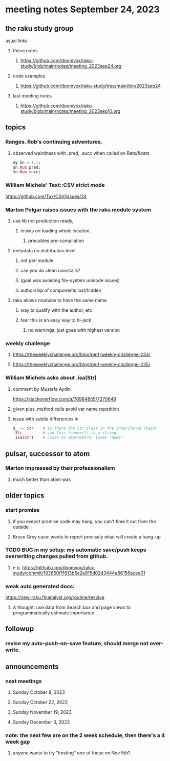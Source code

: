 * meeting notes September 24, 2023
** the raku study group
**** usual links
***** these notes
****** https://github.com/doomvox/raku-study/blob/main/notes/meeting_2023sep24.org

***** code examples
****** https://github.com/doomvox/raku-study/tree/main/bin/2023sep24

***** last meeting notes
****** https://github.com/doomvox/raku-study/blob/main/notes/meeting_2023sep10.org

** topics

*** Ranges. Rob's continuing adventures.  
**** observed weirdness with .pred, .succ when called on Rats/floats
#+BEGIN_SRC raku
my $n = 1.1;
$n.Num.pred; 
$n.Num.succ;
#+END_SRC


*** William Michels' Text::CSV strict mode
https://github.com/Tux/CSV/issues/34

*** Marton Polgar raises issues with the raku module system
**** use lib not production ready, 
***** insists on loading whole location,
****** preculdes pre-compilation
**** metadata on distribution level
***** not per-module
***** can you do clean uninstalls?
***** (goal was avoiding file-system unicode issues)
***** authorship of components lost/hidden
**** raku allows modules to have the same name
***** way to qualify with the author, etc
***** fear this is an easy way to hi-jack
****** no warnings, just goes with highest version 

*** weekly challenge
**** https://theweeklychallenge.org/blog/perl-weekly-challenge-234/
**** https://theweeklychallenge.org/blog/perl-weekly-challenge-235/

*** William Michels asks about .isa(Str)
**** comment by Mustafa Aydin
https://stackoverflow.com/a/76984855/7270649
**** given plus .method calls avoid var name repetition
**** issue with subtle differences in 
#+BEGIN_SRC raku
$_ ~~ Str    # is there the Str class in the inheritence chain?
.Str         # can this *convert* to a string
.isa(Str)    # close to smartmatch, loses "does" 
#+END_SRC

** pulsar, successor to atom
*** Marton impressed by their professionalism
**** much better than atom was

** older topics

*** start promise
**** if you exepct promise code may hang, you can't time it out from the outside
**** Bruce Grey case: wants to report precisely what will create a hang-up

*** TODO BUG in my setup:  my automatic save/push keeps overwriting changes pulled from github.
**** e.g. https://github.com/doomvox/raku-study/commit/193650f11613b5e2e815d02d3444e86156acee01

*** weak auto generated docs:
https://new-raku.finanalyst.org/routine/resolve
**** A thought: use data from Search box and page views to programmatically estimate importance 

** followup
*** revise my auto-push-on-save feature, should merge not over-write.

** announcements 
*** next meetings
**** Sunday October   8, 2023
**** Sunday October  22, 2023
**** Sunday November 19, 2023
**** Sunday December  3, 2023

*** note: the next few are on the 2 week schedule, then there's a 4 week gap 
**** anyone wants to try "hosting" one of these on Nov 5th?
